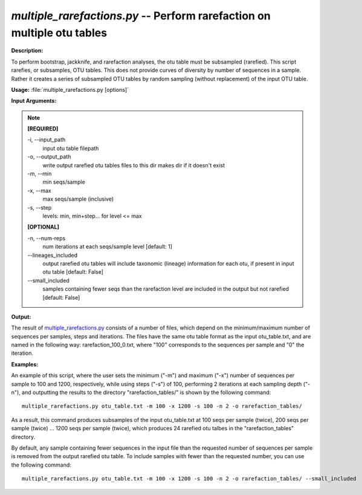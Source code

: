 .. _multiple_rarefactions:

.. index:: multiple_rarefactions

*multiple_rarefactions.py* -- Perform rarefaction on multiple otu tables
^^^^^^^^^^^^^^^^^^^^^^^^^^^^^^^^^^^^^^^^^^^^^^^^^^^^^^^^^^^^^^^^^^^^^^^^^^^^^^^^^^^^^^^^^^^^^^^^^^^^^^^^^^^^^^^^^^^^^^^^^^^^^^^^^^^^^^^^^^^^^^^^^^^^^^^^^^^^^^^^^^^^^^^^^^^^^^^^^^^^^^^^^^^^^^^^^^^^^^^^^^^^^^^^^^^^^^^^^^^^^^^^^^^^^^^^^^^^^^^^^^^^^^^^^^^^^^^^^^^^^^^^^^^^^^^^^^^^^^^^^^^^^

**Description:**

To perform bootstrap, jackknife, and rarefaction analyses, the otu table must be subsampled (rarefied).  This script rarefies, or subsamples, OTU tables.  This does not provide curves of diversity by number of sequences in a sample. Rather it creates a series of subsampled OTU tables by random sampling (without replacement) of the input OTU table.


**Usage:** :file:`multiple_rarefactions.py [options]`

**Input Arguments:**

.. note::

	
	**[REQUIRED]**
		
	-i, `-`-input_path
		input otu table filepath
	-o, `-`-output_path
		write output rarefied otu tables files to this dir makes dir if it doesn't exist
	-m, `-`-min
		min seqs/sample
	-x, `-`-max
		max seqs/sample (inclusive)
	-s, `-`-step
		levels: min, min+step... for level <= max
	
	**[OPTIONAL]**
		
	-n, `-`-num-reps
		num iterations at each seqs/sample level [default: 1]
	`-`-lineages_included
		output rarefied otu tables will include taxonomic (lineage) information for each otu, if present in input otu table [default: False]
	`-`-small_included
		samples containing fewer seqs than the rarefaction level are included in the output but not rarefied [default: False]


**Output:**

The result of `multiple_rarefactions.py <./multiple_rarefactions.html>`_ consists of a number of files, which depend on the minimum/maximum number of sequences per samples, steps and iterations. The files have the same otu table format as the input otu_table.txt, and are named in the following way: rarefaction_100_0.txt, where "100" corresponds to the sequences per sample and "0" the iteration.


**Examples:**

An example of this script, where the user sets the minimum ("-m") and maximum ("-x") number of sequences per sample to 100 and 1200, respectively, while using steps ("-s") of 100, performing 2 iterations at each sampling depth ("-n"), and outputting the results to the directory "rarefaction_tables/" is shown by the following command:

::

	multiple_rarefactions.py otu_table.txt -m 100 -x 1200 -s 100 -n 2 -o rarefaction_tables/

As a result, this command produces subsamples of the input otu_table.txt at 100 seqs per sample (twice), 200 seqs per sample (twice) ... 1200 seqs per sample (twice), which produces 24 rarefied otu talbes in the "rarefaction_tables" directory.

By default, any sample containing fewer sequences in the input file than the requested number of sequences per sample is removed from the output rarefied otu table. To include samples with fewer than the requested number, you can use the following command:

::

	multiple_rarefactions.py otu_table.txt -m 100 -x 1200 -s 100 -n 2 -o rarefaction_tables/ --small_included


